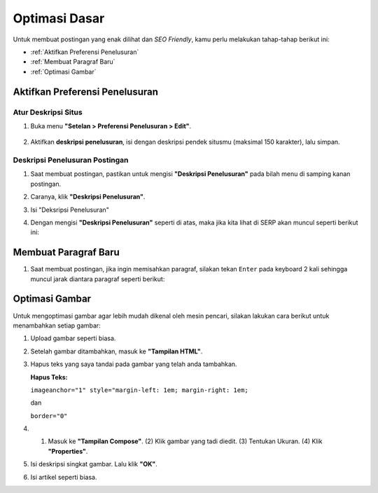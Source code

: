 Optimasi Dasar
==============

Untuk membuat postingan yang enak dilihat dan *SEO Friendly*, kamu perlu melakukan tahap-tahap berikut ini:

* :ref:`Aktifkan Preferensi Penelusuran`

* :ref:`Membuat Paragraf Baru`

* :ref:`Optimasi Gambar`

.. _Aktifkan Preferensi Penelusuran:

Aktifkan Preferensi Penelusuran
--------------------------

Atur Deskripsi Situs
~~~~~~~~~~~~~~~~~~~~

1. Buka menu **"Setelan > Preferensi Penelusuran > Edit"**.

  .. image:: _static/dasar/0/1.png

2. Aktifkan **deskripsi penelusuran**, isi dengan deskripsi pendek situsmu (maksimal 150 karakter), lalu simpan.

  .. image:: _static/dasar/0/2.png

Deskripsi Penelusuran Postingan
~~~~~~~~~~~~~~~~~~~~~~~~~~~~~~~

#. Saat membuat postingan, pastikan untuk mengisi **"Deskripsi Penelusuran"** pada bilah menu di samping kanan postingan.

#. Caranya, klik **"Deskripsi Penelusuran"**.

   .. image:: _static/dasar/0.1/1.png

#. Isi "Deksripsi Penelusuran"

   .. image:: _static/dasar/0.1/2.png

#. Dengan mengisi **"Deskripsi Penelusuran"** seperti di atas, maka jika kita lihat di SERP akan muncul seperti berikut ini:

   .. image:: _static/dasar/0.1/3.png

.. _Membuat Paragraf Baru:

Membuat Paragraf Baru
---------------------

#. Saat membuat postingan, jika ingin memisahkan paragraf, silakan tekan ``Enter`` pada keyboard 2 kali sehingga muncul jarak diantara paragraf seperti berikut:

   .. image:: _static/dasar/0.2/1.png

.. _Optimasi Gambar:

Optimasi Gambar
---------------

Untuk mengoptimasi gambar agar lebih mudah dikenal oleh mesin pencari, silakan lakukan cara berikut untuk menambahkan setiap gambar:

#. Upload gambar seperti biasa.

   .. image:: _static/dasar/0.3/1.png

#. Setelah gambar ditambahkan, masuk ke **"Tampilan HTML"**.

   .. image:: _static/dasar/0.3/2.png

#. Hapus teks yang saya tandai pada gambar yang telah anda tambahkan.

   .. image:: _static/dasar/0.3/3.png

   **Hapus Teks:**

   ``imageanchor="1" style="margin-left: 1em; margin-right: 1em;``

   dan

   ``border="0"``

    

#. (1) Masuk ke **"Tampilan Compose"**. (2) Klik gambar yang tadi diedit. (3) Tentukan Ukuran. (4) Klik **"Properties"**.

   .. image:: _static/dasar/0.3/4.png

#. Isi deskripsi singkat gambar. Lalu klik **"OK"**.

   .. image:: _static/dasar/0.3/5.png

#. Isi artikel seperti biasa.

   .. image:: _static/dasar/0.3/6.png